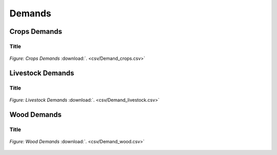 Demands
==================================

Crops Demands
++++++++++

.. table::
   :align:   center  
   +-------------------------------------------------+-------+--------------+--------------+--------------+--------------+
   | .. figure:: img/img_crops_demands.png                                                                               |
   |    :align:   center                                                                                                 |
   |    :width:   500 px                                                                                                 |
   +-------------------------------------------------+-------+--------------+--------------+--------------+--------------+
   | Set codification:                                       |CR07DEMAPINA, CR07DEMAAZUCAR, CR07DEMAMELA,                |
   |                                                         |CR07DEMAARROZ, CR07DEMABAGAZO, CR07DEMAACEITE,             |
   |                                                         |CR07DEMABANANO, CR07DEMACAFORO                             |
   +-------------------------------------------------+-------+--------------+--------------+--------------+--------------+
   | Description:                                            |Crops Demands                                              |
   +-------------------------------------------------+-------+--------------+--------------+--------------+--------------+
   | Set:                                                    |Technology                                                 |
   +-------------------------------------------------+-------+--------------+--------------+--------------+--------------+


Title
---------

.. figure::  parameters/Demand_crops.png
   :align:   center
   :width:   550 px
   
   *Figure: Crops Demands* :download:`. <csv/Demand_crops.csv>`

Livestock Demands
++++++++++

.. table::
   :align:   center  
   +-------------------------------------------------+-------+--------------+--------------+--------------+--------------+
   | .. figure:: img/img_livestock_demands.png                                                                           |
   |    :align:   center                                                                                                 |
   |    :width:   500 px                                                                                                 |
   +-------------------------------------------------+-------+--------------+--------------+--------------+--------------+
   | Set codification:                                       |CR08DEMACAR_VACU, CR08DEMALECHE                            |
   +-------------------------------------------------+-------+--------------+--------------+--------------+--------------+
   | Description:                                            |Livestock Demands                                          |
   +-------------------------------------------------+-------+--------------+--------------+--------------+--------------+
   | Set:                                                    |Technology                                                 |
   +-------------------------------------------------+-------+--------------+--------------+--------------+--------------+



Title
---------

.. figure::  parameters/Demand_livestock.png
   :align:   center
   :width:   550 px
   
   *Figure: Livestock Demands* :download:`. <csv/Demand_livestock.csv>`
   
Wood Demands
++++++++++

.. table::
   :align:   center  
   +-------------------------------------------------+-------+--------------+--------------+--------------+--------------+
   | .. figure:: img/img_wood_demands.png                                                                                |
   |    :align:   center                                                                                                 |
   |    :width:   500 px                                                                                                 |
   +-------------------------------------------------+-------+--------------+--------------+--------------+--------------+
   | Set codification:                                       |CR09DEM_MADERA                                             |
   +-------------------------------------------------+-------+--------------+--------------+--------------+--------------+
   | Description:                                            |Wood Demands                                               |
   +-------------------------------------------------+-------+--------------+--------------+--------------+--------------+
   | Set:                                                    |Technology                                                 |
   +-------------------------------------------------+-------+--------------+--------------+--------------+--------------+



Title
---------

.. figure::  parameters/Demand_wood.png
   :align:   center
   :width:   550 px
   
   *Figure: Wood Demands* :download:`. <csv/Demand_wood.csv>`
